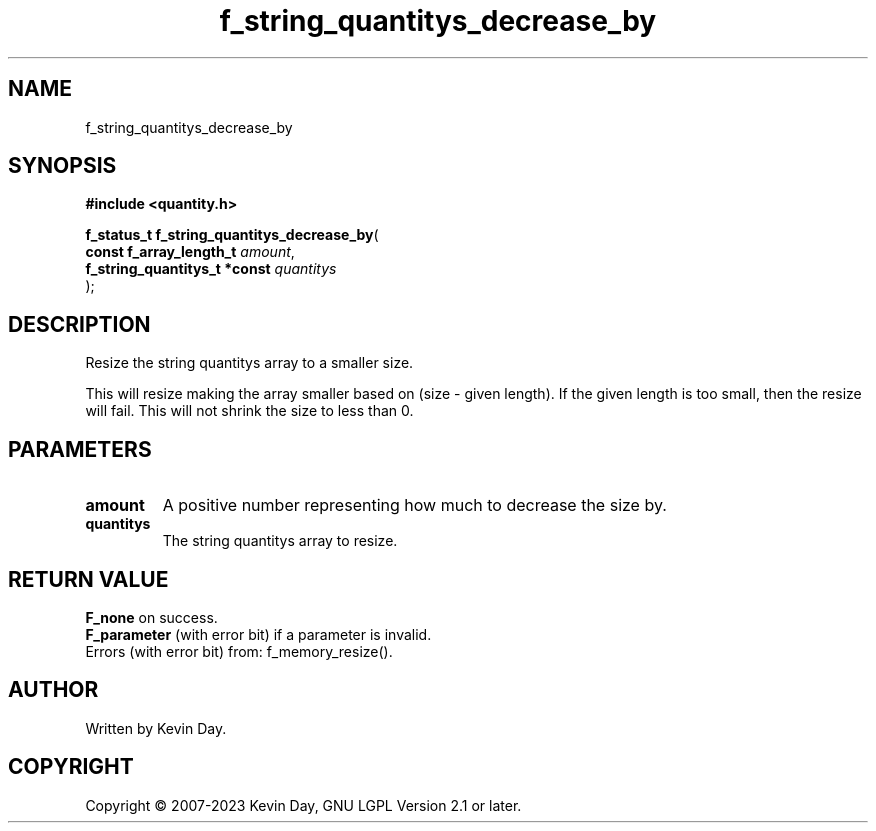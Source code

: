.TH f_string_quantitys_decrease_by "3" "July 2023" "FLL - Featureless Linux Library 0.6.6" "Library Functions"
.SH "NAME"
f_string_quantitys_decrease_by
.SH SYNOPSIS
.nf
.B #include <quantity.h>
.sp
\fBf_status_t f_string_quantitys_decrease_by\fP(
    \fBconst f_array_length_t      \fP\fIamount\fP,
    \fBf_string_quantitys_t *const \fP\fIquantitys\fP
);
.fi
.SH DESCRIPTION
.PP
Resize the string quantitys array to a smaller size.
.PP
This will resize making the array smaller based on (size - given length). If the given length is too small, then the resize will fail. This will not shrink the size to less than 0.
.SH PARAMETERS
.TP
.B amount
A positive number representing how much to decrease the size by.

.TP
.B quantitys
The string quantitys array to resize.

.SH RETURN VALUE
.PP
\fBF_none\fP on success.
.br
\fBF_parameter\fP (with error bit) if a parameter is invalid.
.br
Errors (with error bit) from: f_memory_resize().
.SH AUTHOR
Written by Kevin Day.
.SH COPYRIGHT
.PP
Copyright \(co 2007-2023 Kevin Day, GNU LGPL Version 2.1 or later.
